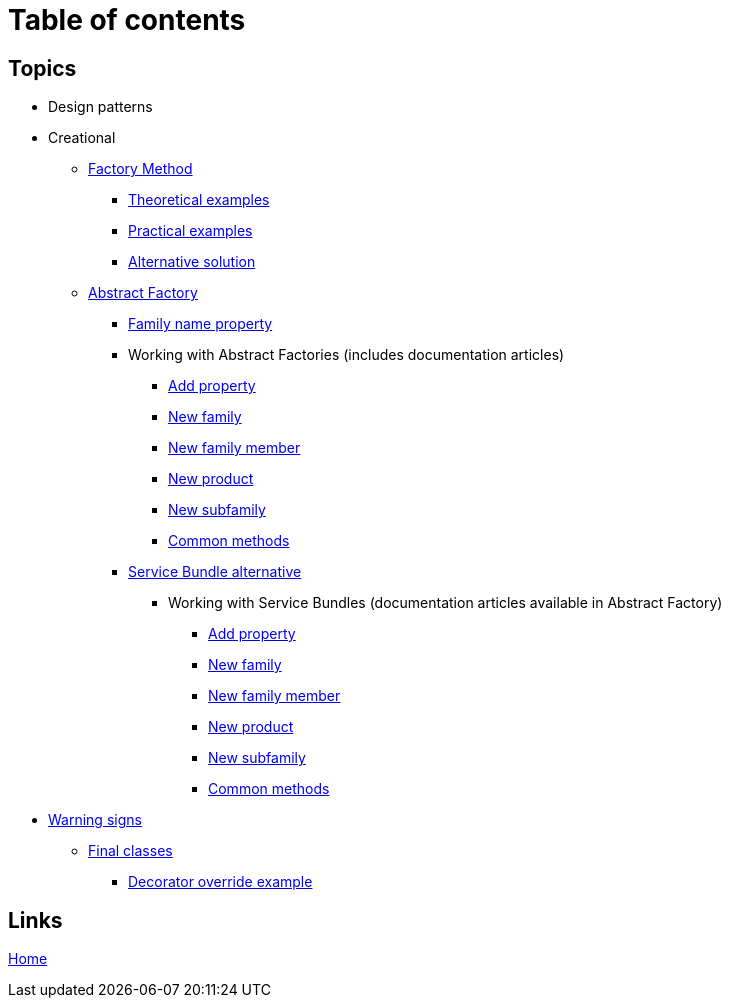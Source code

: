 = Table of contents
:stylesheet: ./css/asciidoc-style.css

== Topics

* Design patterns
* Creational
** link:../src/DesignPatterns/Creational/FactoryMethod[Factory Method]
*** link:../src/DesignPatterns/Creational/FactoryMethod/TheoreticalExamples[Theoretical examples]
*** link:../src/DesignPatterns/Creational/FactoryMethod/PracticalExamples[Practical examples]
*** link:../src/DesignPatterns/Creational/FactoryMethod/AlternativeSolution[Alternative solution]
** link:../src/DesignPatterns/Creational/AbstractFactory[Abstract Factory]
*** link:../src/DesignPatterns/Creational/AbstractFactory/doc/family_name_property.adoc[Family name property]
*** Working with Abstract Factories (includes documentation articles)
**** link:../src/DesignPatterns/Creational/AbstractFactory/PracticalExamples/AddProperty/[Add property]
**** link:../src/DesignPatterns/Creational/AbstractFactory/PracticalExamples/NewFamily/[New family]
**** link:../src/DesignPatterns/Creational/AbstractFactory/PracticalExamples/NewFamilyMember/[New family member]
**** link:../src/DesignPatterns/Creational/AbstractFactory/PracticalExamples/NewProduct/[New product]
**** link:../src/DesignPatterns/Creational/AbstractFactory/PracticalExamples/NewSubfamily/[New subfamily]
**** link:../src/DesignPatterns/Creational/AbstractFactory/PracticalExamples/CommonMethods/[Common methods]
*** link:../src/DesignPatterns/Creational/AbstractFactory/Alternatives/ServiceBundle[Service Bundle alternative]
**** Working with Service Bundles (documentation articles available in Abstract Factory)
***** link:../src/DesignPatterns/Creational/AbstractFactory/Alternatives/ServiceBundle/AddProperty/[Add property]
***** link:../src/DesignPatterns/Creational/AbstractFactory/Alternatives/ServiceBundle/NewFamily/[New family]
***** link:../src/DesignPatterns/Creational/AbstractFactory/Alternatives/ServiceBundle/NewFamilyMember/[New family member]
***** link:../src/DesignPatterns/Creational/AbstractFactory/Alternatives/ServiceBundle/NewProduct/[New product]
***** link:../src/DesignPatterns/Creational/AbstractFactory/Alternatives/ServiceBundle/NewSubfamily/[New subfamily]
***** link:../src/DesignPatterns/Creational/AbstractFactory/Alternatives/ServiceBundle/CommonMethods/[Common methods]
* link:../src/WarningSigns[Warning signs]
** link:../src/WarningSigns/FinalClasses[Final classes]
*** link:../src/WarningSigns/FinalClasses/DecoratorOverride[Decorator override example]

== Links

link:../README.adoc[Home]
